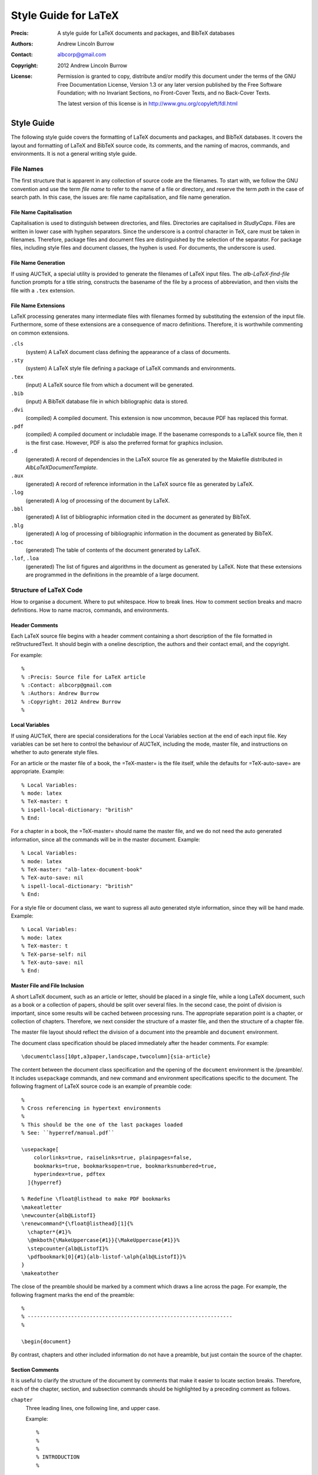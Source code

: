 ======================
Style Guide for LaTeX
======================

:Precis: A style guide for LaTeX documents and packages, and BibTeX databases
:Authors: Andrew Lincoln Burrow
:Contact: albcorp@gmail.com
:Copyright: 2012 Andrew Lincoln Burrow
:License:
    Permission is granted to copy, distribute and/or modify this
    document under the terms of the GNU Free Documentation License,
    Version 1.3 or any later version published by the Free Software
    Foundation; with no Invariant Sections, no Front-Cover Texts, and no
    Back-Cover Texts.

    The latest version of this license is in
    http://www.gnu.org/copyleft/fdl.html

-----------
Style Guide
-----------

The following style guide covers the formatting of LaTeX documents and
packages, and BibTeX databases.  It covers the layout and formatting of
LaTeX and BibTeX source code, its comments, and the naming of macros,
commands, and environments.  It is not a general writing style guide.

File Names
==========

The first structure that is apparent in any collection of source code
are the filenames.  To start with, we follow the GNU convention and use
the term *file name* to refer to the name of a file or directory, and
reserve the term *path* in the case of search path.  In this case, the
issues are: file name capitalisation, and file name generation.

File Name Capitalisation
------------------------

Capitalisation is used to distinguish between directories, and files.
Directories are capitalised in *StudlyCaps*.  Files are written in lower
case with hyphen separators.  Since the underscore is a control
character in TeX, care must be taken in filenames.  Therefore, package
files and document files are distinguished by the selection of the
separator.  For package files, including style files and document
classes, the hyphen is used.  For documents, the underscore is used.

File Name Generation
--------------------

If using AUCTeX, a special utility is provided to generate the filenames
of LaTeX input files.  The `alb-LaTeX-find-file` function prompts for a
title string, constructs the basename of the file by a process of
abbreviation, and then visits the file with a ``.tex`` extension.

File Name Extensions
--------------------

LaTeX processing generates many intermediate files with filenames formed
by substituting the extension of the input file.  Furthermore, some of
these extensions are a consequence of macro definitions.  Therefore, it
is worthwhile commenting on common extensions.

``.cls``
    (system) A LaTeX document class defining the appearance of a class
    of documents.

``.sty``
    (system) A LaTeX style file defining a package of LaTeX commands and
    environments.

``.tex``
    (input) A LaTeX source file from which a document will be
    generated.

``.bib``
    (input) A BibTeX database file in which bibliographic data is
    stored.

``.dvi``
    (compiled) A compiled document.  This extension is now uncommon,
    because PDF has replaced this format.

``.pdf``
    (compiled) A compiled document or includable image.  If the basename
    corresponds to a LaTeX source file, then it is the first case.
    However, PDF is also the preferred format for graphics inclusion.

``.d``
    (generated) A record of dependencies in the LaTeX source file as
    generated by the Makefile distributed in `AlbLaTeXDocumentTemplate`.

``.aux``
    (generated) A record of reference information in the LaTeX source
    file as generated by LaTeX.

``.log``
    (generated) A log of processing of the document by LaTeX.

``.bbl``
    (generated) A list of bibliographic information cited in the
    document as generated by BibTeX.

``.blg``
    (generated) A log of processing of bibliographic information in the
    document as generated by BibTeX.

``.toc``
    (generated) The table of contents of the document generated by
    LaTeX.

``.lof``, ``.loa``
    (generated) The list of figures and algorithms in the document as
    generated by LaTeX.  Note that these extensions are programmed in
    the definitions in the preamble of a large document.

Structure of LaTeX Code
=======================

How to organise a document.  Where to put whitespace.  How to break
lines.  How to comment section breaks and macro definitions.  How to
name macros, commands, and environments.

Header Comments
---------------

Each LaTeX source file begins with a header comment containing a short
description of the file formatted in reStructuredText.  It should begin
with a oneline description, the authors and their contact email, and the
copyright.

For example::

    %
    % :Precis: Source file for LaTeX article
    % :Contact: albcorp@gmail.com
    % :Authors: Andrew Burrow
    % :Copyright: 2012 Andrew Burrow
    %

Local Variables
---------------

If using AUCTeX, there are special considerations for the Local
Variables section at the end of each input file.  Key variables can be
set here to control the behaviour of AUCTeX, including the mode, master
file, and instructions on whether to auto generate style files.

For an article or the master file of a book, the =TeX-master= is the
file itself, while the defaults for =TeX-auto-save= are appropriate.
Example::

    % Local Variables:
    % mode: latex
    % TeX-master: t
    % ispell-local-dictionary: "british"
    % End:

For a chapter in a book, the =TeX-master= should name the master file,
and we do not need the auto generated information, since all the
commands will be in the master document.  Example::

    % Local Variables:
    % mode: latex
    % TeX-master: "alb-latex-document-book"
    % TeX-auto-save: nil
    % ispell-local-dictionary: "british"
    % End:

For a style file or document class, we want to supress all auto
generated style information, since they will be hand made.  Example::

    % Local Variables:
    % mode: latex
    % TeX-master: t
    % TeX-parse-self: nil
    % TeX-auto-save: nil
    % End:

Master File and File Inclusion
------------------------------

A short LaTeX document, such as an article or letter, should be placed
in a single file, while a long LaTeX document, such as a book or a
collection of papers, should be split over several files.  In the second
case, the point of division is important, since some results will be
cached between processing runs.  The appropriate separation point is a
chapter, or collection of chapters.  Therefore, we next consider the
structure of a master file, and then the structure of a chapter file.

The master file layout should reflect the division of a document into
the preamble and ``document`` environment.

The document class specification should be placed immediately after the
header comments.  For example::

    \documentclass[10pt,a3paper,landscape,twocolumn]{sia-article}

The content between the document class specification and the opening of
the ``document`` environment is the /preamble/.  It includes
``usepackage`` commands, and new command and environment specifications
specific to the document.  The following fragment of LaTeX source code
is an example of preamble code::

    %
    % Cross referencing in hypertext environments
    %
    % This should be the one of the last packages loaded
    % See: ``hyperref/manual.pdf``

    \usepackage[
        colorlinks=true, raiselinks=true, plainpages=false,
        bookmarks=true, bookmarksopen=true, bookmarksnumbered=true,
        hyperindex=true, pdftex
      ]{hyperref}

    % Redefine \float@listhead to make PDF bookmarks
    \makeatletter
    \newcounter{alb@ListofI}
    \renewcommand*{\float@listhead}[1]{%
      \chapter*{#1}%
      \@mkboth{\MakeUppercase{#1}}{\MakeUppercase{#1}}%
      \stepcounter{alb@ListofI}%
      \pdfbookmark[0]{#1}{alb-listof-\alph{alb@ListofI}}%
    }
    \makeatother

The close of the preamble should be marked by a comment which draws a
line across the page.  For example, the following fragment marks the end
of the preamble::

    %
    % ------------------------------------------------------------------
    %

    \begin{document}

By contrast, chapters and other included information do not have a
preamble, but just contain the source of the chapter.

Section Comments
----------------

It is useful to clarify the structure of the document by comments that
make it easier to locate section breaks.  Therefore, each of the
chapter, section, and subsection commands should be highlighted by a
preceding comment as follows.

``chapter``
    Three leading lines, one following line, and upper case.

    Example::

        %
        %
        %
        % INTRODUCTION
        %

        \chapter{Introduction}

``section``
    Two leading lines, one following line, and capitalised.

    Example::

        %
        %
        % How to Read This Book
        %

        \section{How to Read This Book}

``subsection``
    One leading line, no following lines, and capitalised.

    Example::

        %
        % Presentation of Mathematics

        \subsection{Presentation of Mathematics}

Whitespace
----------

Whitespace is complicated in LaTeX, because it is significant at certain
points in the code.  It should be noted that whitespace can be
suppressed from the input to the processing stream by finishing a line
with a comment character.

**Example.** The following LaTeX fragment ensures that no unintended
whitespace slips into the macro definition::

    \newcommand{\albIrise}[1]{%
      \operatorname{irise}(#1)%
    }

Having noted these special cases, the style rules for whitespace can be
stated.  All trailing whitespace is removed, and all leading whitespace
is converted to spaces.  Each block is indented by 2 spaces.  Between
paragraphs and structures, a single blank line is used, but no blank
line is inserted between the opening macro of an environment and the
initial content, nor the final content and the closing macro of an
environment.

**Example.** The following LaTeX fragment marks up a small list::

    \begin{albPropositions}
    \item Let $\approx$ be the binary relation such that $x \approx y$
      if and only if $x \lhd y$ and $y \lhd x$.  Then, $\approx$ is an
      equivalence relation.

    \item Let $C = \{ \albEquivClass{x} \mid x \in P \}$, and let $\leq$
      be the binary relation such that $\albEquivClass{x} \leq
      \albEquivClass{y}$ if and only if $x \lhd y$.  Then, $\leq$ is a
      partial order.
    \end{albPropositions}

Likewise comments indicating a document section are separated from
content by a single blank line, but comments for the coding of a macro
are placed without trailing whitespace.

**Example.** The following LaTeX fragment illustrates the markup of a
section level heading::

    %
    %
    % Introduction
    %

    \section{Introduction}
    \label{sec:alb-latex-package-examples:intr}

    The \texttt{alb-latex-package} package does something.  To do this
    it provides some things.

**Example.** The following LaTeX fragment illustrates a the markup of a
macro definition::

    %
    % \listofalgorithms command.
    %
    % Generate a list of the algorithm float environments in the document.
    % The command is analagous to the built-in LaTeX commands \listoffigures
    % and \listoftables

    % Define the title for the list.
    \newcommand{\listalgorithmname}[0]{List of Algorithms}

    % Wrap the definition to ensure 'twocolumn' is handled correctly.
    \newcommand{\listofalgorithms}[0]{%
      \ifthenelse{\boolean{@twocolumn}}{%
        \onecolumn%
        \listof{algorithm}{\listalgorithmname}%
        \twocolumn%
      }{%
        \listof{algorithm}{\listalgorithmname}%
      }%
    }

Line Breaking
-------------

Break all lines to fit an 72 character line.  However, when a line of
LaTeX source is over length due to a complex expression, there are three
choices about how to break the line.

0. **Break the line between distinct tokens**

   In this case, the expression is broken without disturbing a macro.
   This is often possible, and desired for readability within a macro.
   Add a comment character at the break to suppress whitespace, and then
   indent according to the previous line.

   **Example.** The following LaTeX fragment shows a sequence of macros
   where whitespace might disturb the layout::

       \onecolumn%
       \listof{algorithm}{\listalgorithmname}%
       \twocolumn%

1. **Break the line inside a brace**

   In this case, the expression is broken by a newline within a brace
   delimited expression.  Add a comment character at the break to
   suppress unwanted whitespace, and then indent the subexpresssion.

   **Example.** The following LaTeX fragment shows a complex macro
   definition where whitespace would disturb the meaning::

       % Wrap the definition to ensure 'twocolumn' is handled correctly
       \newcommand{\listofalgorithms}[0]{%
         \ifthenelse{\boolean{@twocolumn}}{%
           \onecolumn%
           \listof{algorithm}{\listalgorithmname}%
           \twocolumn%
         }{%
           \listof{algorithm}{\listalgorithmname}%
         }%
       }

   **Example.** The following LaTeX fragment shows a complex macro call
   involving optional arguments.  The break can also be made here.  In
   this case, it is known that whitespace does not affect meaning.  Note
   that this case must be hand indented for readability::

       \usepackage[
           colorlinks=true, raiselinks=true, plainpages=false,
           bookmarks=true, bookmarksopen=true, bookmarksnumbered=true,
           hyperindex=true, pdftex
         ]{hyperref}

2. **Break the line between braces**

   In this case, the expression is broken between top-level
   subexpressions.  Add a comment character at the break to suppress
   unwanted whitespace, but do not the subexpression.  It is best to use
   this style sparingly and not mix this style with others to aid
   readability.

   **Example.** The following LaTeX fragment shows a long macro
   call where whitespace would disturb the meaning::

       % Assumed Algorithm: pop an element from the front of the
       % non-empty heap #1
       \albNewProcedureIdent%
       {\prcPopFrontOfHeapId}{\prcPopFrontOfHeap}%
       {Pop-Front-Of-Heap}{1}

Comments
--------

As noted above comments are used for two purposes.  In the preamble,
they are used to explain the purpose of package inclusions, and to
document new macros, commands, and environments.  In the document, they
are used to make the structure of the source document more apparent.

Do not finish a comment by a period.  Start each comment with a capital.
Use just the markup for literals in comments to clarify reference to
filenames, macros, commands, or environments.

Use ``XXX`` as a shriek as the first word on a comment if it flags a
piece of code that should be repaired.  Do not overuse ``XXX``.

Macro, Command, and Environment Names
-------------------------------------

LaTeX is extended by the definition of new TeX macros, LaTeX commands,
and LaTeX environments.  There are a few comments that can be made about
the naming of these functions.

* Do not use underscores in names.  Instead use lower studly caps, e.g.,
  ``albAlgIndent``.
* The ``@`` letter is reserved for use in the names of implementation
  details.  In fact it is protected by definition as a symbol.
* Use a prefix, as there are no namespaces.  I use ``alb``.

Structure of BibTeX Code
========================

How to capitalise titles.  How to specify names.  What to put in an
entry.

How to Capitalise Titles
------------------------

BibTeX will dispense with unneeded capitals as required.  Furthermore,
Because of prepositional verbs, it is very difficult to write an
algorithm to correctly capitalise.  Instead, you should capitalise
according to the following rules, and let BibTeX down convert to
sentence capitalistion.

- Capitalise:

  + the first word of the title;
  + the first word after a colon;
  + the second elements of hyphenated terms, unless it modifies the
    first element, or both constitute a single word; and
  + all other words except articles, unstressed prepositions, and
    conjunctions.

- Enclose words that must remain capitalised in braces.

**Examples**

- Allegories of Space: The Question of Spatiality in Computer Games
- {ACM} Transactions on Programming Languages and Systems
- Functions as Passive Constraints in {LIFE}

How to Specify Names
--------------------

BibTeX parses author and editor names to determine the surname.
However, it is more reliable if written in the form surname, first
names, etc.  Care must also be taken with the uncapitalised parts of
some names such as *van*.  This is easiest to show by example.

**Examples**

- San Martino, Maria
- von Mannheim, Richard
- Shipman, III, Frank M.

What to Put in an Entry
-----------------------

There are a multitude of possible fields.  Therefore, I suggest a
simplified system of field usage that also includes covers the early
capture of bibliographic data.

Each entry **must** contain the fields ``author``, ``title``, and
``year``, where year refers to the date of the publication or
conference.  The following describes the additional fields for each
commonly encountered entry type.

``Article``
    :``journal``: Full journal title
    :``volume``: Volume in which article appears
    :``number``: Issue in which article appears
    :``pages``: Pages on which article appears
    :``issn``: ISSN of journal

``Book``
    :``publisher``: Publisher of book
    :``isbn``: ISBN of book

``InProceedings``
    :``booktitle``: Title of proceedings written in the form:
         CONFERENCE_ABBREV 'YEAR_ABBREV: Proceedings of
         CONFERENCE_NUMBER nth CONFERENCE_NAME
    :``pages``: Pages on which paper appears in printed proceedings
    :``address``: Location of conference
    :``publisher``: Publisher of proceedings
    :``isbn``: ISBN of proceedings

``InCollection``
    :``booktitle``: Title of collection
    :``pages``: Pages on which paper appears in printed collection
    :``publisher``: Publisher of collection
    :``isbn``: ISBN of collection

``PhdThesis``, ``MastersThesis``
    :``school``: Awarding institution
    :``address``: Address of awarding institution

``TechReport``
    :``institution``: Institution issuing the technical report
    :``number``: Identifying number in the series
    :``address``: Address of institution issuing the technical report

.. Local Variables:
.. mode: rst
.. ispell-local-dictionary: "british"
.. End:
